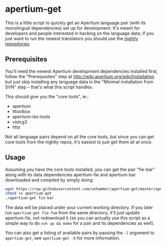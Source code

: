 #+STARTUP: showall

* apertium-get

  This is a little script to quickly get an Apertium language pair
  (with its monolingual dependencies) set up for development. It's
  meant for developers and people interested in hacking on the
  language data; if you just want to run the newest translators you
  should use the [[http://wiki.apertium.org/wiki/Installation][nightly repositories]].

** Prerequisites

   You'll need the newest Apertium development dependencies installed
   first, follow the "Prerequisites" step at
   http://wiki.apertium.org/wiki/Installation but just skip installing
   any language data in the "Minimal installation from SVN" step –
   that's what this script handles.

   This should give you the "core tools", ie.:
   - apertium
   - lttoolbox
   - apertium-lex-tools
   - vislcg3
   - hfst

   Not all language pairs depend on all the core tools, but since you
   can get core tools from the nightly repos, it's easiest to just get
   them all at once.

** Usage

   Assuming you have the core tools installed, you can get the pair
   "fie-bar" along with its data dependencies apertium-fie and
   apertium-bar downloaded and compiled by simply doing

#+BEGIN_SRC sh
wget https://raw.githubusercontent.com/unhammer/apertium-get/master/apertium-get
chmod +x apertium-get
./apertium-get fie-bar
#+END_SRC

   The data will be placed under your current working directory. If
   you later run =apertium-get fie-fum= from the same directory, it'll
   just update apertium-fie, not redownload it (so you can actually
   use this script as a simple way to do =svn up && make= for a pair
   and its dependencies as well).

   You can also get a listing of available pairs by passing the =-l=
   argument to =apertium-get=, see =apertium-get -h= for more
   information.
